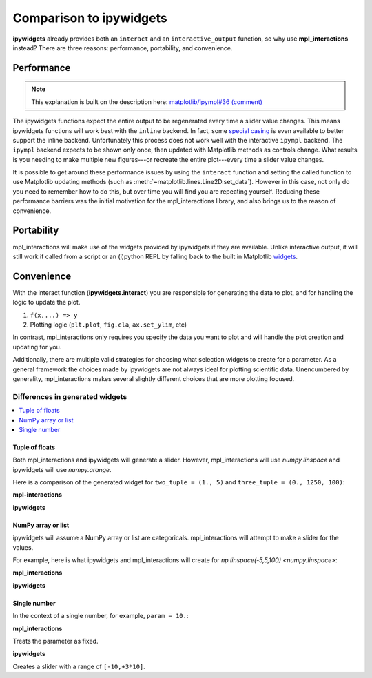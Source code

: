 ========================
Comparison to ipywidgets
========================

**ipywidgets** already provides both an ``interact`` and an ``interactive_output`` function, so why use **mpl_interactions** instead?
There are three reasons: performance, portability, and convenience.

Performance
-----------
.. note::
    This explanation is built on the description here: `matplotlib/ipympl#36 (comment) <https://github.com/matplotlib/ipympl/issues/36#issuecomment-361234270>`_

The ipywidgets functions expect the entire output to be regenerated every time a slider value changes. This means ipywidgets functions will work best with 
the ``inline`` backend. In fact, some `special casing <https://github.com/jupyter-widgets/ipywidgets/blob/6be18d9b75353f7b4a1c328c6ea06d8959f978f6/ipywidgets/widgets/interaction.py#L230>`_
is even available to better support the inline backend. Unfortunately this process does not work well with the interactive ``ipympl`` backend. The ``ipympl`` backend 
expects to be shown only once, then updated with Matplotlib methods as controls change. What results is you needing to make
multiple new figures---or recreate the entire plot---every time a slider value changes. 

It is possible to get around these performance issues by using the ``interact`` function and setting the called function to use Matplotlib updating methods 
(such as :meth:`~matplotlib.lines.Line2D.set_data`). However in this case, not only do you need to remember how to do this, but over time you will find you are repeating yourself.
Reducing these performance barriers was the initial motivation for the mpl_interactions library, and also brings us to the reason of convenience.

Portability
-----------

mpl_interactions will make use of the widgets provided by ipywidgets if they are available. Unlike interactive output, it will still 
work if called from a script or an (i)python REPL by falling back to the built in Matplotlib
`widgets <https://matplotlib.org/api/widgets_api.html?highlight=widgets#module-matplotlib.widgets>`_.

Convenience
-----------

With the interact function (**ipywidgets.interact**) you are responsible for generating the data to plot, and for handling the logic to update the plot.


1. ``f(x,...) => y``
2. Plotting logic (``plt.plot``, ``fig.cla``, ``ax.set_ylim``, etc)

In contrast, mpl_interactions only requires you specify the data you want to plot and will handle the plot creation and updating for you. 

Additionally, there are multiple valid strategies for choosing what selection widgets to create for a parameter. As a general
framework the choices made by ipywidgets are not always ideal for plotting scientific data. Unencumbered by generality, mpl_interactions makes
several slightly different choices that are more plotting focused.


Differences in generated widgets
^^^^^^^^^^^^^^^^^^^^^^^^^^^^^^^^

.. contents:: :local:

Tuple of floats
"""""""""""""""""""

Both mpl_interactions and ipywidgets will generate a slider. However, mpl_interactions will use `numpy.linspace`
and ipywidgets will use `numpy.arange`.


Here is a comparison of the generated widget for ``two_tuple = (1., 5)`` and ``three_tuple = (0., 1250, 100)``:


**mpl-interactions**

.. jupyter-execute::
    :hide-code:

    import numpy as np
    from ipywidgets import widgets
    from ipywidgets import interact

    # this isn't quite what is actually done
    # but mpl-interactions requires a kernel to update the label
    # so faking this here
    param1 = np.linspace(1, 5)
    slider1 = widgets.SelectionSlider(options = [("{:.2f}".format(i), i) for i in param1], description = 'two_tuple')
    param2 = np.linspace(0, 1250, 100)
    slider2 = widgets.SelectionSlider(options = [("{:.2f}".format(i), i) for i in param2], description = 'three_tuple')
    display(slider1)
    display(slider2)


**ipywidgets**

.. jupyter-execute::
    :hide-code:

    def f(two_tuple, three_tuple):
        pass
    _ = interact(f, two_tuple=(1., 5), three_tuple=(0., 1250, 100))

NumPy array or list
"""""""""""""""""""
ipywidgets will assume a NumPy array or list are categoricals. mpl_interactions will attempt to make a slider for the values.

For example, here is what ipywidgets and mpl_interactions will create for `np.linspace(-5,5,100) <numpy.linspace>`:

**mpl_interactions**

.. jupyter-execute::
    :hide-code:

    param = np.linspace(-5,5,100)
    slider = widgets.SelectionSlider(options = [("{:.2f}".format(i), i) for i in param])
    display(slider)


**ipywidgets**

.. jupyter-execute::
    :hide-code:

    def f(param):
        pass
    _ = interact(f, param = param)


Single number
"""""""""""""

In the context of a single number, for example, ``param = 10.``:

**mpl_interactions**

Treats the parameter as fixed.

**ipywidgets**

Creates a slider with a range of ``[-10,+3*10]``.

.. jupyter-execute::
    :hide-code:

    def f(param):
        pass
    _ = interact(f, param = 10.)
